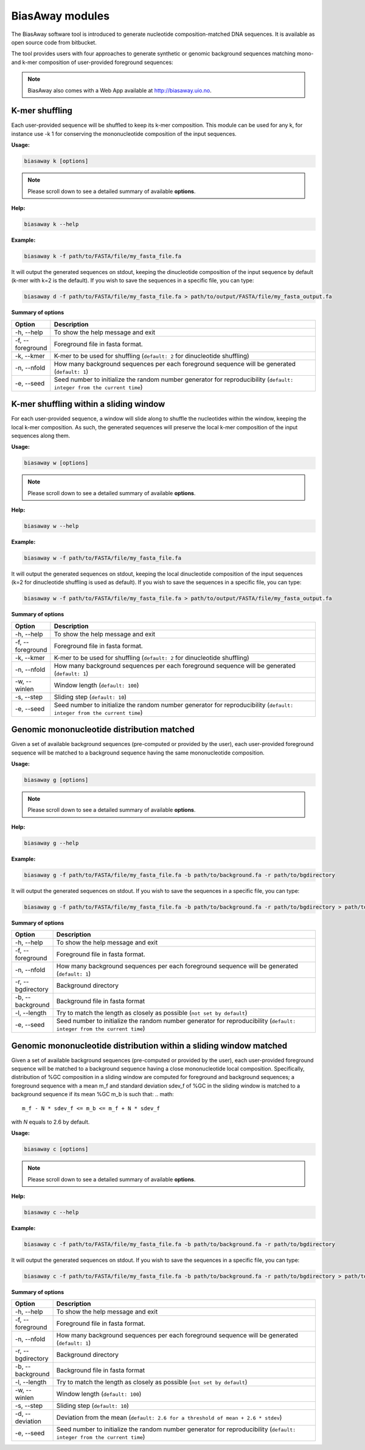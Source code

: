=================
BiasAway modules
=================
The BiasAway software tool is introduced to generate nucleotide
composition-matched DNA sequences. It is available as open source code from
bitbucket.

The tool provides users with four approaches to generate synthetic or genomic
background sequences matching mono- and k-mer composition of user-provided
foreground sequences:

.. note:: BiasAway also comes with a Web App available at http://biasaway.uio.no.


K-mer shuffling
==================================

Each user-provided sequence will be shuffled to keep its k-mer composition.
This module can be used for any k, for instance use -k 1 for conserving the
mononucleotide composition of the input sequences.

**Usage:**

.. code-block:: bash

    biasaway k [options]

.. note:: Please scroll down to see a detailed summary of available **options**.

**Help:**

.. code-block:: bash

    biasaway k --help

**Example:**

.. code-block:: bash

    biasaway k -f path/to/FASTA/file/my_fasta_file.fa

It will output the generated sequences on stdout, keeping the dinucleotide
composition of the input sequence by default (k-mer with k=2 is the default).
If you wish to save the sequences in a specific file, you can type:

.. code-block:: bash

    biasaway d -f path/to/FASTA/file/my_fasta_file.fa > path/to/output/FASTA/file/my_fasta_output.fa

**Summary of options**

.. csv-table::
   :header: "Option", "Description"
   :widths: 10, 80

     "-h, --help","To show the help message and exit"
     "-f, --foreground","Foreground file in fasta format."
     "-k, --kmer","K-mer to be used for shuffling (``default: 2`` for dinucleotide shuffling)"
     "-n, --nfold","How many background sequences per each foreground sequence will be generated (``default: 1``)"
     "-e, --seed","Seed number to initialize the random number generator for reproducibility (``default: integer from the current time``)"

K-mer shuffling within a sliding window
================================================

For each user-provided sequence, a window will slide along to shuffle the
nucleotides within the window, keeping the local k-mer composition. As such,
the generated sequences will preserve the local k-mer composition of the input
sequences along them.


**Usage:**

.. code-block:: bash

    biasaway w [options]

.. note:: Please scroll down to see a detailed summary of available **options**.

**Help:**

.. code-block:: bash

    biasaway w --help

**Example:**

.. code-block:: bash

    biasaway w -f path/to/FASTA/file/my_fasta_file.fa

It will output the generated sequences on stdout, keeping the local
dinucleotide composition of the input sequences (k=2 for dinucleotide shuffling
is used as default). If you wish to save the sequences in a specific file, you
can type:

.. code-block:: bash

    biasaway w -f path/to/FASTA/file/my_fasta_file.fa > path/to/output/FASTA/file/my_fasta_output.fa

**Summary of options**

.. csv-table::
   :header: "Option", "Description"
   :widths: 10, 80

     "-h, --help","To show the help message and exit"
     "-f, --foreground","Foreground file in fasta format."
     "-k, --kmer","K-mer to be used for shuffling (``default: 2`` for dinucleotide shuffling)"
     "-n, --nfold","How many background sequences per each foreground sequence will be generated (``default: 1``)"
     "-w, --winlen", "Window length (``default: 100``)"
     "-s, --step",  "Sliding step (``default: 10``)"
     "-e, --seed","Seed number to initialize the random number generator for reproducibility (``default: integer from the current time``)"

Genomic mononucleotide distribution matched
============================================

Given a set of available background sequences (pre-computed or provided by the
user), each user-provided foreground sequence will be matched to a background
sequence having the same mononucleotide composition.

**Usage:**

.. code-block:: bash

    biasaway g [options]

.. note:: Please scroll down to see a detailed summary of available **options**.

**Help:**

.. code-block:: bash

    biasaway g --help

**Example:**

.. code-block:: bash

    biasaway g -f path/to/FASTA/file/my_fasta_file.fa -b path/to/background.fa -r path/to/bgdirectory

It will output the generated sequences on stdout. If you wish to save the sequences in a specific file, you can type:

.. code-block:: bash

    biasaway g -f path/to/FASTA/file/my_fasta_file.fa -b path/to/background.fa -r path/to/bgdirectory > path/to/output/FASTA/file/my_fasta_output.fa

**Summary of options**

.. csv-table::
   :header: "Option", "Description"
   :widths: 10, 80

     "-h, --help","To show the help message and exit"
     "-f, --foreground","Foreground file in fasta format."
     "-n, --nfold","How many background sequences per each foreground sequence will be generated (``default: 1``)"
     "-r, --bgdirectory", "Background directory"
     "-b, --background", "Background file in fasta format"
     "-l, --length", "Try to match the length as closely as possible (``not set by default``)"
     "-e, --seed","Seed number to initialize the random number generator for reproducibility (``default: integer from the current time``)"


Genomic mononucleotide distribution within a sliding window matched
===================================================================

Given a set of available background sequences (pre-computed or provided by the
user), each user-provided foreground sequence will be matched to a background
sequence having a close mononucleotide local composition. Specifically,
distribution of %GC composition in a sliding window are computed for foreground
and background sequences; a foreground sequence with a mean m_f and standard
deviation sdev_f of %GC in the sliding window is matched to a background
sequence if its mean %GC m_b is such that:
.. math::
    m_f - N * sdev_f <= m_b <= m_f + N * sdev_f

with *N* equals to 2.6 by default.

**Usage:**

.. code-block:: bash

    biasaway c [options]

.. note:: Please scroll down to see a detailed summary of available **options**.

**Help:**

.. code-block:: bash

    biasaway c --help

**Example:**

.. code-block:: bash

    biasaway c -f path/to/FASTA/file/my_fasta_file.fa -b path/to/background.fa -r path/to/bgdirectory

It will output the generated sequences on stdout. If you wish to save the sequences in a specific file, you can type:

.. code-block:: bash

    biasaway c -f path/to/FASTA/file/my_fasta_file.fa -b path/to/background.fa -r path/to/bgdirectory > path/to/output/FASTA/file/my_fasta_output.fa

**Summary of options**

.. csv-table::
   :header: "Option", "Description"
   :widths: 10, 80

     "-h, --help","To show the help message and exit"
     "-f, --foreground","Foreground file in fasta format."
     "-n, --nfold","How many background sequences per each foreground sequence will be generated (``default: 1``)"
     "-r, --bgdirectory", "Background directory"
     "-b, --background", "Background file in fasta format"
     "-l, --length", "Try to match the length as closely as possible (``not set by default``)"
     "-w, --winlen", "Window length (``default: 100``)"
     "-s, --step", "Sliding step (``default: 10``)"
     "-d, --deviation", "Deviation from the mean (``default: 2.6 for a threshold of mean + 2.6 * stdev``)"
     "-e, --seed","Seed number to initialize the random number generator for reproducibility (``default: integer from the current time``)"
